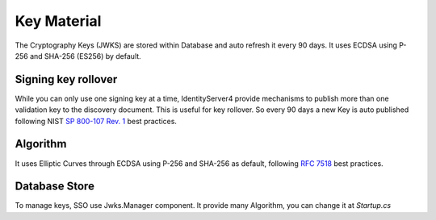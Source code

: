 Key Material
=============

The Cryptography Keys (JWKS) are stored within Database and auto refresh it every 90 days. It uses ECDSA using P-256 and SHA-256 (ES256) by default.

Signing key rollover
^^^^^^^^^^^^^^^^^^^^
While you can only use one signing key at a time, IdentityServer4 provide mechanisms to publish more than one validation key to the discovery document. This is useful for key rollover.
So every 90 days a new Key is auto published following NIST `SP 800-107 Rev. 1 <https://csrc.nist.gov/publications/detail/sp/800-107/rev-1/final>`_ best practices.

Algorithm
^^^^^^^^^

It uses Elliptic Curves through ECDSA using P-256 and SHA-256 as default, following `RFC 7518 <https://tools.ietf.org/html/rfc7518#section-3.1>`_ best practices.

Database Store
^^^^^^^^^^^^^^

To manage keys, SSO use Jwks.Manager component. It provide many Algorithm, you can change it at `Startup.cs`